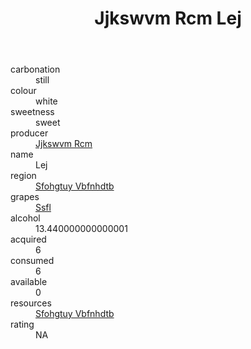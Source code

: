 :PROPERTIES:
:ID:                     cee71602-fff2-484f-8e64-76211834c6e7
:END:
#+TITLE: Jjkswvm Rcm Lej 

- carbonation :: still
- colour :: white
- sweetness :: sweet
- producer :: [[id:f56d1c8d-34f6-4471-99e0-b868e6e4169f][Jjkswvm Rcm]]
- name :: Lej
- region :: [[id:6769ee45-84cb-4124-af2a-3cc72c2a7a25][Sfohgtuy Vbfnhdtb]]
- grapes :: [[id:aa0ff8ab-1317-4e05-aff1-4519ebca5153][Ssfl]]
- alcohol :: 13.440000000000001
- acquired :: 6
- consumed :: 6
- available :: 0
- resources :: [[id:6769ee45-84cb-4124-af2a-3cc72c2a7a25][Sfohgtuy Vbfnhdtb]]
- rating :: NA


